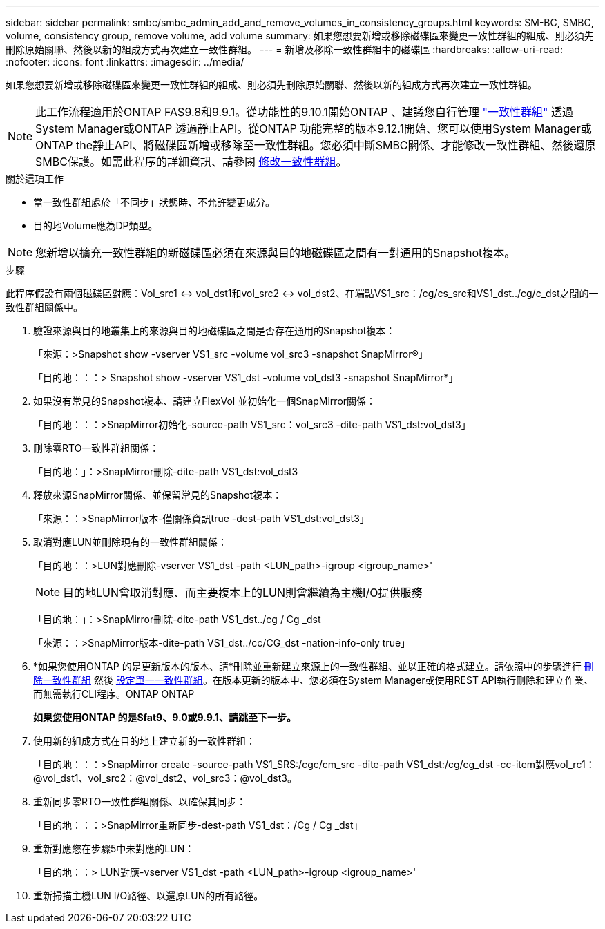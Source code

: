---
sidebar: sidebar 
permalink: smbc/smbc_admin_add_and_remove_volumes_in_consistency_groups.html 
keywords: SM-BC, SMBC, volume, consistency group, remove volume, add volume 
summary: 如果您想要新增或移除磁碟區來變更一致性群組的組成、則必須先刪除原始關聯、然後以新的組成方式再次建立一致性群組。 
---
= 新增及移除一致性群組中的磁碟區
:hardbreaks:
:allow-uri-read: 
:nofooter: 
:icons: font
:linkattrs: 
:imagesdir: ../media/


[role="lead"]
如果您想要新增或移除磁碟區來變更一致性群組的組成、則必須先刪除原始關聯、然後以新的組成方式再次建立一致性群組。


NOTE: 此工作流程適用於ONTAP FAS9.8和9.9.1。從功能性的9.10.1開始ONTAP 、建議您自行管理 link:../consistency-groups/index.html["一致性群組"] 透過System Manager或ONTAP 透過靜止API。從ONTAP 功能完整的版本9.12.1開始、您可以使用System Manager或ONTAP the靜止API、將磁碟區新增或移除至一致性群組。您必須中斷SMBC關係、才能修改一致性群組、然後還原SMBC保護。如需此程序的詳細資訊、請參閱 xref:../consistency-groups/modify-task.html[修改一致性群組]。

.關於這項工作
* 當一致性群組處於「不同步」狀態時、不允許變更成分。
* 目的地Volume應為DP類型。



NOTE: 您新增以擴充一致性群組的新磁碟區必須在來源與目的地磁碟區之間有一對通用的Snapshot複本。

.步驟
此程序假設有兩個磁碟區對應：Vol_src1 <-> vol_dst1和vol_src2 <-> vol_dst2、在端點VS1_src：/cg/cs_src和VS1_dst../cg/c_dst之間的一致性群組關係中。

. 驗證來源與目的地叢集上的來源與目的地磁碟區之間是否存在通用的Snapshot複本：
+
「來源：>Snapshot show -vserver VS1_src -volume vol_src3 -snapshot SnapMirror®」

+
「目的地：：：> Snapshot show -vserver VS1_dst -volume vol_dst3 -snapshot SnapMirror*」

. 如果沒有常見的Snapshot複本、請建立FlexVol 並初始化一個SnapMirror關係：
+
「目的地：：：>SnapMirror初始化-source-path VS1_src：vol_src3 -dite-path VS1_dst:vol_dst3」

. 刪除零RTO一致性群組關係：
+
「目的地：」：>SnapMirror刪除-dite-path VS1_dst:vol_dst3

. 釋放來源SnapMirror關係、並保留常見的Snapshot複本：
+
「來源：：>SnapMirror版本-僅關係資訊true -dest-path VS1_dst:vol_dst3」

. 取消對應LUN並刪除現有的一致性群組關係：
+
「目的地：：>LUN對應刪除-vserver VS1_dst -path <LUN_path>-igroup <igroup_name>'

+

NOTE: 目的地LUN會取消對應、而主要複本上的LUN則會繼續為主機I/O提供服務

+
「目的地：」：>SnapMirror刪除-dite-path VS1_dst../cg / Cg _dst

+
「來源：：>SnapMirror版本-dite-path VS1_dst../cc/CG_dst -nation-info-only true」

. *如果您使用ONTAP 的是更新版本的版本、請*刪除並重新建立來源上的一致性群組、並以正確的格式建立。請依照中的步驟進行 xref:../consistency-groups/delete-task.html[刪除一致性群組] 然後 xref:../consistency-groups/configure-task.html[設定單一一致性群組]。在版本更新的版本中、您必須在System Manager或使用REST API執行刪除和建立作業、而無需執行CLI程序。ONTAP ONTAP
+
*如果您使用ONTAP 的是Sfat9、9.0或9.9.1、請跳至下一步。*

. 使用新的組成方式在目的地上建立新的一致性群組：
+
「目的地：：：>SnapMirror create -source-path VS1_SRS:/cgc/cm_src -dite-path VS1_dst:/cg/cg_dst -cc-item對應vol_rc1：@vol_dst1、vol_src2：@vol_dst2、vol_src3：@vol_dst3。

. 重新同步零RTO一致性群組關係、以確保其同步：
+
「目的地：：：>SnapMirror重新同步-dest-path VS1_dst：/Cg / Cg _dst」

. 重新對應您在步驟5中未對應的LUN：
+
「目的地：：> LUN對應-vserver VS1_dst -path <LUN_path>-igroup <igroup_name>'

. 重新掃描主機LUN I/O路徑、以還原LUN的所有路徑。

